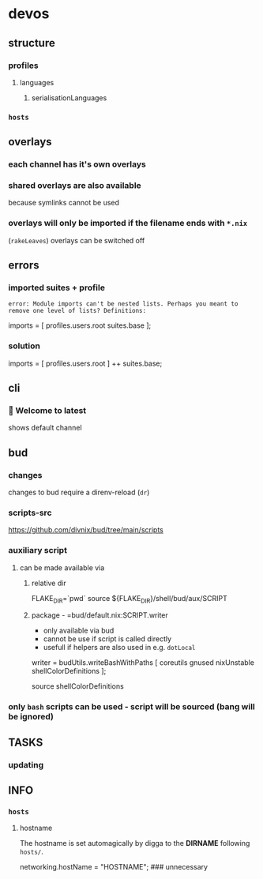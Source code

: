 * devos
** structure
*** profiles
**** languages
***** serialisationLanguages
*** =hosts=
** overlays
*** each channel has it's own overlays
*** shared overlays are also available
because symlinks cannot be used
*** overlays will only be imported if the filename ends with =*.nix=
(~rakeLeaves~)
overlays can be switched off
** errors
*** imported suites + profile
#+BEGIN_EXAMPLE
error: Module imports can't be nested lists. Perhaps you meant to remove one level of lists? Definitions:
#+END_EXAMPLE
#+BEGIN_EXAMPLE nix
  imports = [
    profiles.users.root
    suites.base
  ];
#+END_EXAMPLE
*** solution
#+BEGIN_EXAMPLE nix
  imports = [
    profiles.users.root
  ] ++ suites.base;
#+END_EXAMPLE
** cli
*** 🔨 Welcome to latest
shows default channel
** bud
*** changes
changes to bud require a direnv-reload (=dr=)
*** scripts-src
https://github.com/divnix/bud/tree/main/scripts
*** auxiliary script
**** can be made available via
***** relative dir
#+BEGIN_EXAMPLE shell
FLAKE_DIR=`pwd`
source ${FLAKE_DIR}/shell/bud/aux/SCRIPT
#+END_EXAMPLE
***** package - =bud/default.nix:SCRIPT.writer
- only available via bud
- cannot be use if script is called directly
- usefull if helpers are also used in e.g. ~dotLocal~
#+BEGIN_EXAMPLE nix
writer   = budUtils.writeBashWithPaths [ coreutils     gnused nixUnstable shellColorDefinitions ];
#+END_EXAMPLE
#+BEGIN_EXAMPLE shell
source shellColorDefinitions
#+END_EXAMPLE
*** only ~bash~ scripts can be used - script will be sourced (bang will be ignored)
** TASKS
*** updating
** INFO
*** =hosts=
**** hostname
 The hostname is set automagically by digga to the *DIRNAME* following =hosts/=.
#+BEGIN_EXAMPLE nix
networking.hostName = "HOSTNAME";  ### unnecessary
#+END_EXAMPLE

